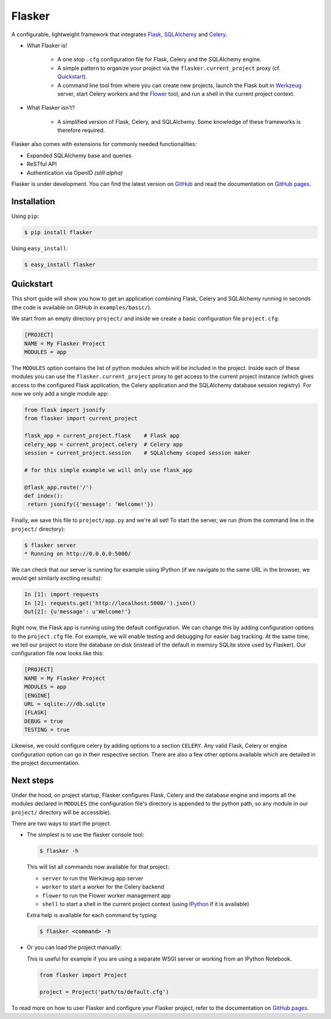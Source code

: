 Flasker
=======

A configurable, lightweight framework that integrates Flask_, SQLAlchemy_ and
Celery_.

- What Flasker is!
  
    - A one stop ``.cfg`` configuration file for Flask, Celery and the
      SQLAlchemy engine.
    
    - A simple pattern to organize your project via the
      ``flasker.current_project`` proxy (cf. `Quickstart`_).

    - A command line tool from where you can create new projects, launch the
      Flask buit in Werkzeug_ server, start Celery workers and the Flower_
      tool, and run a shell in the current project context.

- What Flasker isn't?

    - A simplified version of Flask, Celery, and SQLAlchemy. Some knowledge of these
      frameworks is therefore required. 

Flasker also comes with extensions for commonly needed functionalities:

- Expanded SQLAlchemy base and queries
- ReSTful API
- Authentication via OpenID *(still alpha)*

Flasker is under development. You can find the latest version on GitHub_ and
read the documentation on `GitHub pages`_.


Installation
------------

Using ``pip``:

.. code:: bash

  $ pip install flasker

Using ``easy_install``:

.. code:: bash

   $ easy_install flasker


Quickstart
----------

This short guide will show you how to get an application combining Flask,
Celery and SQLAlchemy running in seconds (the code is available on GitHub in
``examples/basic/``).

We start from an empty directory ``project/`` and inside we create a basic
configuration file ``project.cfg``:

.. code:: cfg

  [PROJECT]
  NAME = My Flasker Project
  MODULES = app

The ``MODULES`` option contains the list of python modules which will be
included in the project. Inside each of these modules you can use the
``flasker.current_project`` proxy to get access to the current project
instance (which gives access to the configured Flask application, the Celery
application and the SQLAlchemy database session registry). For now we only
add a single module ``app``:

.. code:: python

   from flask import jsonify
   from flasker import current_project

   flask_app = current_project.flask    # Flask app
   celery_app = current_project.celery  # Celery app
   session = current_project.session    # SQLAlchemy scoped session maker

   # for this simple example we will only use flask_app

   @flask_app.route('/')
   def index():
    return jsonify({'message': 'Welcome!'})

Finally, we save this file to ``project/app.py`` and we're all set! To start
the server, we run (from the command line in the ``project/`` directory):

.. code:: bash

   $ flasker server 
   * Running on http://0.0.0.0:5000/

We can check that our server is running for example using IPython (if we
navigate to the same URL in the browser, we would get similarly exciting
results):

.. code:: python

   In [1]: import requests
   In [2]: requests.get('http://localhost:5000/').json()
   Out[2]: {u'message': u'Welcome!'}

Right now, the Flask app is running using the default configuration. We can
change this by adding configuration options to the ``project.cfg`` file. For
example, we will enable testing and debugging for easier bag tracking. At the
same time, we tell our project to store the database on disk (instead of the
default in memory SQLite store used by Flasker). Our configuration file now
looks like this:

.. code:: cfg

  [PROJECT]
  NAME = My Flasker Project
  MODULES = app
  [ENGINE]
  URL = sqlite:///db.sqlite
  [FLASK]
  DEBUG = true
  TESTING = true

Likewise, we could configure celery by adding options to a section ``CELERY``.
Any valid Flask, Celery or engine configuration option can go in their
respective section. There are also a few other options available which are
detailed in the project documentation.


Next steps
----------

Under the hood, on project startup, Flasker configures Flask, Celery and the
database engine and imports all the modules declared in ``MODULES`` (the
configuration file's directory is appended to the python path, so any module
in our ``project/`` directory will be accessible).

There are two ways to start the project.

* The simplest is to use the flasker console tool:

  .. code:: bash

    $ flasker -h

  This will list all commands now available for that project:

  - ``server`` to run the Werkzeug app server
  - ``worker`` to start a worker for the Celery backend
  - ``flower`` to run the Flower worker management app
  - ``shell`` to start a shell in the current project context (using IPython_ 
    if it is available)

  Extra help is available for each command by typing:

  .. code:: bash

    $ flasker <command> -h

* Or you can load the project manually:

  This is useful for example if you are using a separate WSGI server or working
  from an IPython Notebook.

  .. code:: python

     from flasker import Project

     project = Project('path/to/default.cfg')

To read more on how to user Flasker and configure your Flasker project, refer
to the documentation on `GitHub pages`_.


.. _Bootstrap: http://twitter.github.com/bootstrap/index.html
.. _Flask: http://flask.pocoo.org/docs/api/
.. _Flask-Script: http://flask-script.readthedocs.org/en/latest/
.. _Flask-Login: http://packages.python.org/Flask-Login/
.. _Flask-Restless: https://flask-restless.readthedocs.org/en/latest/
.. _Jinja: http://jinja.pocoo.org/docs/
.. _Celery: http://docs.celeryproject.org/en/latest/index.html
.. _Flower: https://github.com/mher/flower
.. _Datatables: http://datatables.net/examples/
.. _SQLAlchemy: http://docs.sqlalchemy.org/en/rel_0_7/orm/tutorial.html
.. _MySQL: http://dev.mysql.com/doc/
.. _Google OAuth 2: https://developers.google.com/accounts/docs/OAuth2
.. _Google API console: https://code.google.com/apis/console
.. _jQuery: http://jquery.com/
.. _jQuery UI: http://jqueryui.com/
.. _Backbone-Relational: https://github.com/PaulUithol/Backbone-relational
.. _FlaskRESTful: http://flask-restful.readthedocs.org/en/latest/index.html
.. _Wiki: https://github.com/mtth/flasker/wiki
.. _GitHub pages: http://mtth.github.com/flasker
.. _GitHub: http://github.com/mtth/flasker
.. _IPython: http://ipython.org/
.. _Werkzeug: http://werkzeug.pocoo.org/

